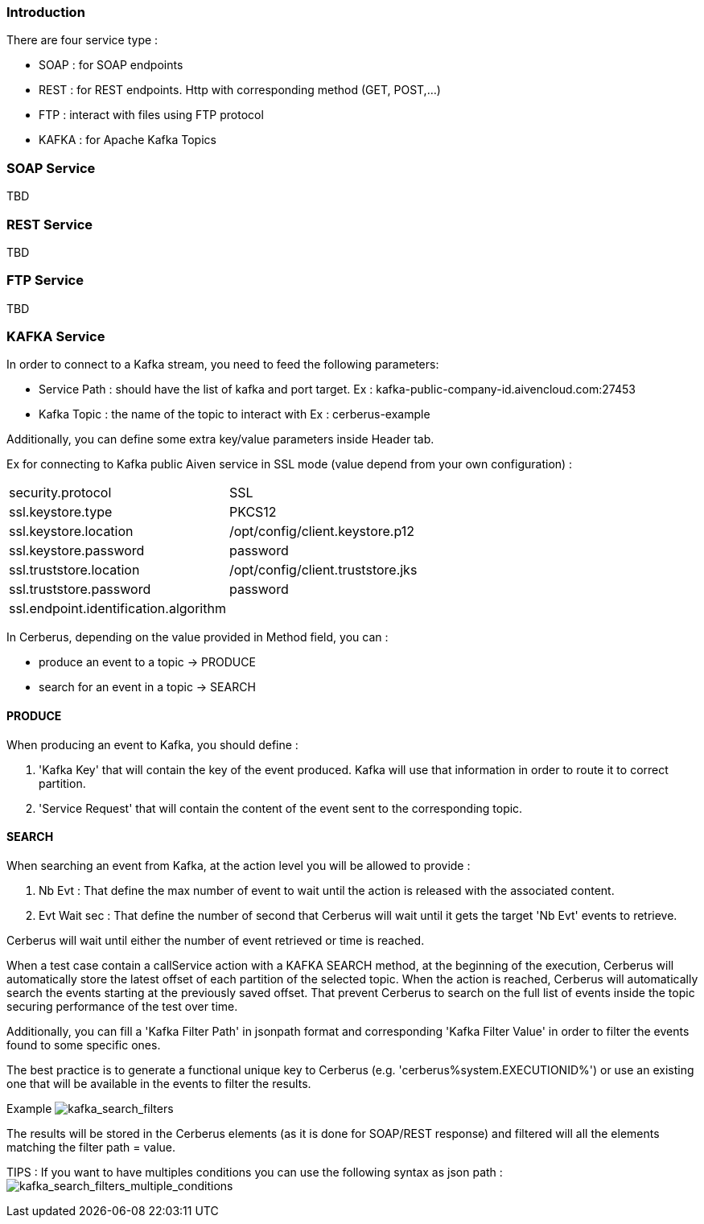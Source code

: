 === Introduction

There are four service type :

* SOAP : for SOAP endpoints
* REST : for REST endpoints. Http with corresponding method (GET, POST,...)
* FTP : interact with files using FTP protocol
* KAFKA : for Apache Kafka Topics

=== SOAP Service

TBD

=== REST Service

TBD

=== FTP Service

TBD

=== KAFKA Service

In order to connect to a Kafka stream,  you need to feed the following parameters:

* Service Path : should have the list of kafka and port target.
    Ex : kafka-public-company-id.aivencloud.com:27453

* Kafka Topic : the name of the topic to interact with
    Ex : cerberus-example

Additionally, you can define some extra key/value parameters inside Header tab.

Ex for connecting to Kafka public Aiven service in SSL mode (value depend from your own configuration) : 
|=== 

| security.protocol | SSL

| ssl.keystore.type | PKCS12

| ssl.keystore.location | /opt/config/client.keystore.p12

| ssl.keystore.password | password

| ssl.truststore.location | /opt/config/client.truststore.jks

| ssl.truststore.password | password

| ssl.endpoint.identification.algorithm | 

|=== 

In Cerberus, depending on the value provided in Method field, you can :

* produce an event to a topic -> PRODUCE
* search for an event in a topic -> SEARCH
    
==== PRODUCE

When producing an event to Kafka, you should define :

. 'Kafka Key' that will contain the key of the event produced. Kafka will use that information in order to route it to correct partition.

. 'Service Request' that will contain the content of the event sent to the corresponding topic.

==== SEARCH

When searching an event from Kafka, at the action level you will be allowed to provide :

. Nb Evt : That define the max number of event to wait until the action is released with the associated content.

. Evt Wait sec : That define the number of second that Cerberus will wait until it gets the target 'Nb Evt' events to retrieve.

Cerberus will wait until either the number of event retrieved or time is reached.

When a test case contain a callService action with a KAFKA SEARCH method, at the beginning of the execution, Cerberus will automatically store the latest offset of each partition of the selected topic. When the action is reached, Cerberus will automatically search the events starting at the previously saved offset. That prevent Cerberus to search on the full list of events inside the topic securing performance of the test over time.

Additionally, you can fill a 'Kafka Filter Path' in jsonpath format and corresponding 'Kafka Filter Value' in order to filter the events found to some specific ones.

The best practice is to generate a functional unique key to Cerberus (e.g. 'cerberus%system.EXECUTIONID%') or use an existing one that will be available in the events to filter the results.

Example
image:kafka_search.png[kafka_search_filters]

The results will be stored in the Cerberus elements (as it is done for SOAP/REST response) and filtered will all the elements matching the filter path = value.

TIPS : If you want to have multiples conditions you can use the following syntax as json path :
image:kafka_search2.png[kafka_search_filters_multiple_conditions]
